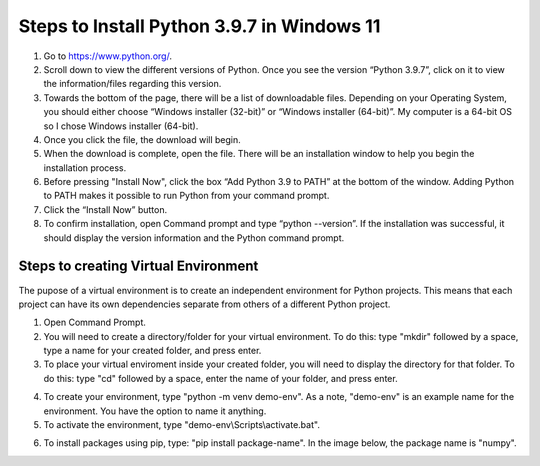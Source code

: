Steps to Install Python 3.9.7 in Windows 11
=========================================

1. Go to `<https://www.python.org/>`_.
2. Scroll down to view the different versions of Python. Once you see the version “Python 3.9.7”, click on it to view the information/files regarding this version.
3. Towards the bottom of the page, there will be a list of downloadable files. Depending on your Operating System, you should either choose “Windows installer (32-bit)” or “Windows installer (64-bit)”. My computer is a 64-bit OS so I chose Windows installer (64-bit).
4. Once you click the file, the download will begin.
5. When the download is complete, open the file. There will be an installation window to help you begin the installation process.
6. Before pressing "Install Now", click the box “Add Python 3.9 to PATH” at the bottom of the window. Adding Python to PATH makes it possible to run Python from your command prompt.
7. Click the “Install Now” button.
8. To confirm installation, open Command prompt and type “python --version”. If the installation was successful, it should display the version information and the Python command prompt. 

.. image:: ../images/python-screenshot.png
    :width: 480px
    :align: center
    :height: 175px
    :alt: Verify python installation

Steps to creating Virtual Environment
----------------------------------

The pupose of a virtual environment is to create an independent environment for Python projects. This means that each project can have its own dependencies separate from others of a different Python project.

1. Open Command Prompt.

2. You will need to create a directory/folder for your virtual environment. To do this: type "mkdir" followed by a space, type a name for your created folder, and press enter. 

3. To place your virtual enviroment inside your created folder, you will need to display the directory for that folder. To do this: type "cd" followed by a space, enter the name of your folder, and press enter.

.. image:: ../images/v-env.step3.png
    :width: 400px
    :align: center
    :height: 200px
    :alt: Placing virtual environment inside a folder

4. To create your environment, type "python -m venv demo-env". As a note, "demo-env" is an example name for the environment. You have the option to name it anything.

5. To activate the environment, type "demo-env\\Scripts\\activate.bat".

.. image:: ../images/v-env.step5.png
    :width: 500px
    :align: center
    :height: 75px
    :alt: Activating virtual environment 

6. To install packages using pip, type: "pip install package-name". In the image below, the package name is "numpy".

.. image:: ../images/v-env.step6.png
    :width: 550px
    :align: center
    :height: 40px
    :alt: Installing packages using pip



